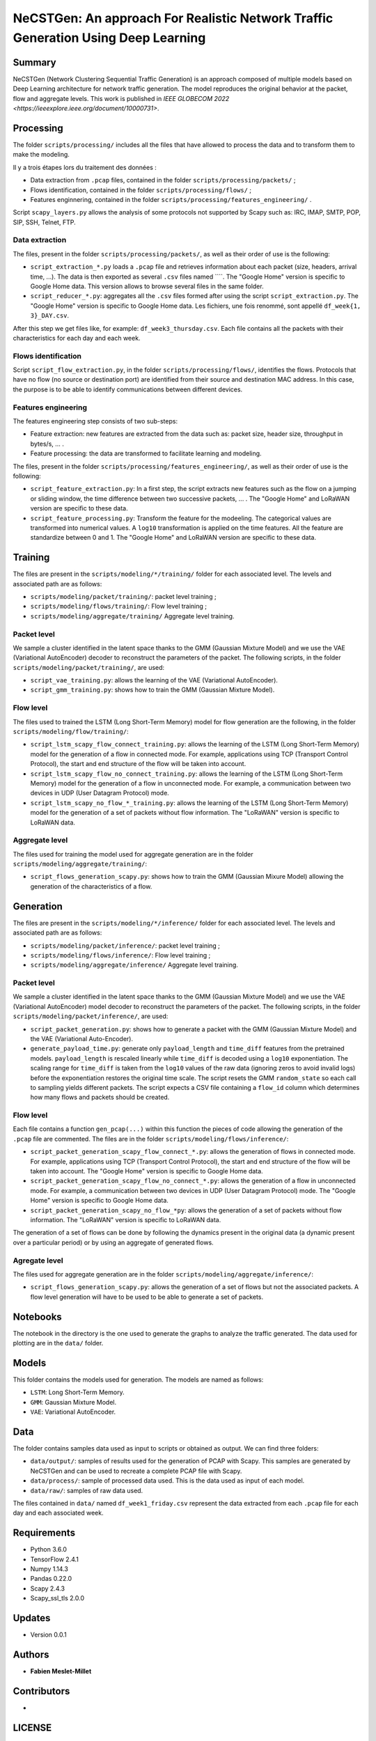 ======================================================================================
NeCSTGen: An approach For Realistic Network Traffic Generation Using Deep Learning
======================================================================================



Summary
------------

NeCSTGen (Network Clustering Sequential Traffic Generation) is an approach composed of multiple models based on Deep Learning architecture for network traffic generation. The model reproduces the original behavior at the packet, flow and aggregate levels. This work is published in `IEEE GLOBECOM 2022 <https://ieeexplore.ieee.org/document/10000731>`.



Processing
------------

The folder ``scripts/processing/`` includes all the files that have allowed to process the data and to transform them to make the modeling.

Il y a trois étapes lors du traitement des données :

* Data extraction from ``.pcap`` files, contained in the folder ``scripts/processing/packets/`` ;
* Flows identification, contained in the folder ``scripts/processing/flows/`` ;
* Features enginnering, contained in the folder ``scripts/processing/features_engineering/`` .

Script ``scapy_layers.py`` allows the analysis of some protocols not supported by Scapy such as: IRC, IMAP, SMTP, POP, SIP, SSH, Telnet, FTP. 


Data extraction
^^^^^^^^^^^^

The files, present in the folder ``scripts/processing/packets/``, as well as their order of use is the following: 

* ``script_extraction_*.py`` loads a ``.pcap`` file and retrieves information about each packet (size, headers, arrival time, ...). The data is then exported as several ``.csv`` files named ````. The "Google Home" version is specific to Google Home data. This version allows to browse several files in the same folder. 
* ``script_reducer_*.py``: aggregates all the ``.csv`` files formed after using the script ``script_extraction.py``. The "Google Home" version is specific to Google Home data. Les fichiers, une fois renommé, sont appellé ``df_week{1, 3}_DAY.csv``.

After this step we get files like, for example: ``df_week3_thursday.csv``. Each file contains all the packets with their characteristics for each day and each week.


Flows identification
^^^^^^^^^^^^

Script ``script_flow_extraction.py``, in the folder ``scripts/processing/flows/``, identifies the flows. Protocols that have no flow (no source or destination port) are identified from their source and destination MAC address. In this case, the purpose is to be able to identify communications between different devices.


Features engineering
^^^^^^^^^^^^

The features engineering step consists of two sub-steps:

* Feature extraction: new features are extracted from the data such as: packet size, header size, throughput in bytes/s, ... .
* Feature processing: the data are transformed to facilitate learning and modeling.  

The files, present in the folder ``scripts/processing/features_engineering/``, as well as their order of use is the following:  
 
* ``script_feature_extraction.py``: In a first step, the script extracts new features such as the flow on a jumping or sliding window, the time difference between two successive packets, ... . The "Google Home" and LoRaWAN version are specific to these data. 
* ``script_feature_processing.py``:  Transform the feature for the modeeling. The categorical values are transformed into numerical values. A ``log10`` transformation is applied on the time features. All the feature are standardize between 0 and 1. The "Google Home" and LoRaWAN version are specific to these data. 



Training
------------

The files are present in the ``scripts/modeling/*/training/`` folder for each associated level. The levels and associated path are as follows:  

* ``scripts/modeling/packet/training/``: packet level training ; 
* ``scripts/modeling/flows/training/``: Flow level training ;
* ``scripts/modeling/aggregate/training/`` Aggregate level training.


Packet level
^^^^^^^^^^^^

We sample a cluster identified in the latent space thanks to the GMM (Gaussian Mixture Model) and we use the VAE (Variational AutoEncoder) decoder to reconstruct the parameters of the packet. The following scripts, in the folder ``scripts/modeling/packet/training/``, are used:  

* ``script_vae_training.py``: allows the learning of the VAE (Variational AutoEncoder).
* ``script_gmm_training.py``: shows how to train the GMM (Gaussian Mixture Model).  


Flow level
^^^^^^^^^^^^

The files used to trained the LSTM (Long Short-Term Memory) model for flow generation are the following, in the folder ``scripts/modeling/flow/training/``: 

* ``script_lstm_scapy_flow_connect_training.py``: allows the learning of the LSTM (Long Short-Term Memory) model for the generation of a flow in connected mode. For example, applications using TCP (Transport Control Protocol), the start and end structure of the flow will be taken into account.  
* ``script_lstm_scapy_flow_no_connect_training.py``: allows the learning of the LSTM (Long Short-Term Memory) model for the generation of a flow in unconnected mode. For example, a communication between two devices in UDP (User Datagram Protocol) mode.  
* ``script_lstm_scapy_no_flow_*_training.py``: allows the learning of the LSTM (Long Short-Term Memory) model for the generation of a set of packets without flow information. The "LoRaWAN" version is specific to LoRaWAN data.  


Aggregate level
^^^^^^^^^^^^^^

The files used for training the model used for aggregate generation are in the folder ``scripts/modeling/aggregate/training/``: 

* ``script_flows_generation_scapy.py``: shows how to train the GMM (Gaussian Mixure Model) allowing the generation of the characteristics of a flow.  



Generation
------------ 

The files are present in the ``scripts/modeling/*/inference/`` folder for each associated level. The levels and associated path are as follows:  

* ``scripts/modeling/packet/inference/``: packet level training ; 
* ``scripts/modeling/flows/inference/``: Flow level training ;
* ``scripts/modeling/aggregate/inference/`` Aggregate level training.
 


Packet level
^^^^^^^^^^^^

We sample a cluster identified in the latent space thanks to the GMM (Gaussian Mixture Model) and we use the VAE (Variational AutoEncoder) model decoder to reconstruct the parameters of the packet. The following scripts, in the folder ``scripts/modeling/packet/inference/``, are used:  

* ``script_packet_generation.py``: shows how to generate a packet with the GMM (Gaussian Mixture Model) and the VAE (Variational Auto-Encoder).
* ``generate_payload_time.py``: generate only ``payload_length`` and ``time_diff`` features
  from the pretrained models. ``payload_length`` is rescaled linearly while
  ``time_diff`` is decoded using a ``log10`` exponentiation. The scaling range for
  ``time_diff`` is taken from the ``log10`` values of the raw data (ignoring
  zeros to avoid invalid logs) before the exponentiation restores the original
  time scale. The script resets the GMM ``random_state`` so each call to
  sampling yields different packets. The script expects a CSV file containing a
  ``flow_id`` column which determines how many flows and packets should be
  created.


Flow level
^^^^^^^^^^^^

Each file contains a function ``gen_pcap(...)`` within this function the pieces of code allowing the generation of the ``.pcap`` file are commented. The files are in the folder ``scripts/modeling/flows/inference/``:  

* ``script_packet_generation_scapy_flow_connect_*.py``: allows the generation of flows in connected mode. For example, applications using TCP (Transport Control Protocol), the start and end structure of the flow will be taken into account. The "Google Home" version is specific to Google Home data.  
* ``script_packet_generation_scapy_flow_no_connect_*.py``: allows the generation of a flow in unconnected mode. For example, a communication between two devices in UDP (User Datagram Protocol) mode. The "Google Home" version is specific to Google Home data.  
* ``script_packet_generation_scapy_no_flow_*py``: allows the generation of a set of packets without flow information. The "LoRaWAN" version is specific to LoRaWAN data.  

The generation of a set of flows can be done by following the dynamics present in the original data (a dynamic present over a particular period) or by using an aggregate of generated flows.  


Agregate level
^^^^^^^^^^^^^^

The files used for aggregate generation are in the folder ``scripts/modeling/aggregate/inference/``: 

* ``script_flows_generation_scapy.py``: allows the generation of a set of flows but not the associated packets. A flow level generation will have to be used to be able to generate a set of packets.  



Notebooks
------------

The notebook in the directory is the one used to generate the graphs to analyze the traffic generated. The data used for plotting are in the ``data/`` folder.    



Models
------------

This folder contains the models used for generation. The models are named as follows:  

* ``LSTM``: Long Short-Term Memory.   
* ``GMM``: Gaussian Mixture Model.  
* ``VAE``: Variational AutoEncoder.  



Data
------------

The folder contains samples data used as input to scripts or obtained as output. We can find three folders:

* ``data/output/``: samples of results used for the generation of PCAP with Scapy. This samples are generated by NeCSTGen and can be used to recreate a complete PCAP file with Scapy.
* ``data/process/``: sample of processed data used. This is the data used as input of each model.
* ``data/raw/``: samples of raw data used.

The files contained in ``data/`` named ``df_week1_friday.csv`` represent the data extracted from each ``.pcap`` file for each day and each associated week.



Requirements
------------

* Python 3.6.0  
* TensorFlow 2.4.1  
* Numpy 1.14.3  
* Pandas 0.22.0  
* Scapy 2.4.3  
* Scapy_ssl_tls 2.0.0  



Updates
-------

* Version 0.0.1  



Authors
-------

* **Fabien Meslet-Millet**  



Contributors
------------

*



LICENSE
-------

See the file "LICENSE" for information.

